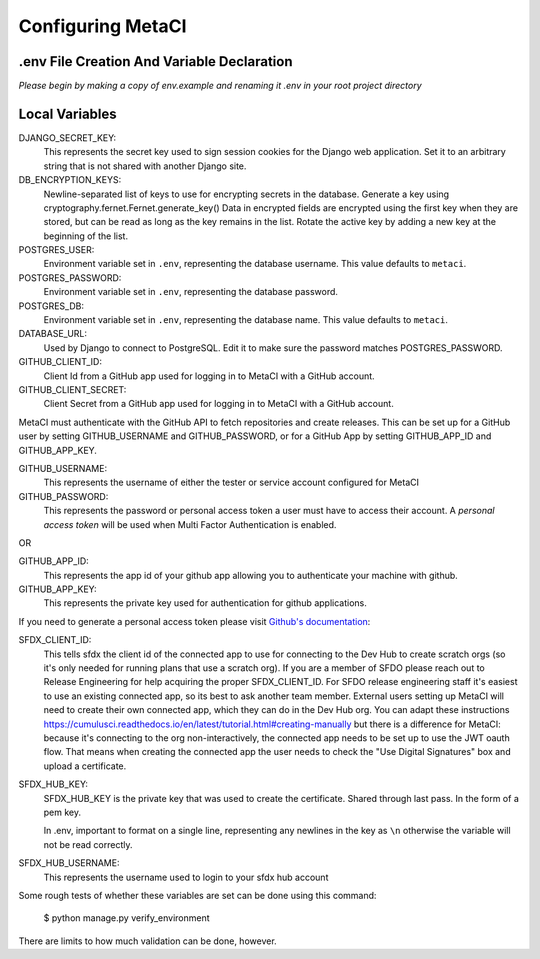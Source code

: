 ==================
Configuring MetaCI
==================


.env File Creation And Variable Declaration
-------------------------------------------

*Please begin by making a copy of env.example and renaming it .env in your root project directory*

Local Variables
---------------

DJANGO_SECRET_KEY: 
    This represents the secret key used to sign session cookies for the Django web application.
    Set it to an arbitrary string that is not shared with another Django site.

DB_ENCRYPTION_KEYS:
    Newline-separated list of keys to use for encrypting secrets in the database.
    Generate a key using cryptography.fernet.Fernet.generate_key()
    Data in encrypted fields are encrypted using the first key when they are stored,
    but can be read as long as the key remains in the list.
    Rotate the active key by adding a new key at the beginning of the list.

POSTGRES_USER:
    Environment variable set in ``.env``, representing the database username.
    This value defaults to ``metaci``.

POSTGRES_PASSWORD: 
    Environment variable set in ``.env``, representing the database password.

POSTGRES_DB:
    Environment variable set in ``.env``, representing the database name.
    This value defaults to ``metaci``.

DATABASE_URL:
    Used by Django to connect to PostgreSQL. Edit it to make sure the password matches POSTGRES_PASSWORD.

GITHUB_CLIENT_ID:
    Client Id from a GitHub app used for logging in to MetaCI with a GitHub account.

GITHUB_CLIENT_SECRET:
    Client Secret from a GitHub app used for logging in to MetaCI with a GitHub account.

MetaCI must authenticate with the GitHub API to fetch repositories and create releases. 
This can be set up for a GitHub user by setting GITHUB_USERNAME and GITHUB_PASSWORD, 
or for a GitHub App by setting GITHUB_APP_ID and GITHUB_APP_KEY.

GITHUB_USERNAME:     
    This represents the username of either the tester or service account configured for MetaCI

GITHUB_PASSWORD:      
    This represents the password or personal access token a user must have to access 
    their account. A `personal access token` will be used when Multi Factor Authentication is enabled.

OR

GITHUB_APP_ID:
    This represents the app id of your github app allowing you to authenticate your machine
    with github.

GITHUB_APP_KEY:
    This represents the private key used for authentication for github applications.

If you need to generate a personal access token please visit `Github's documentation`_:

.. _Github's documentation: https://help.github.com/en/articles/creating-a-personal-access-token-for-the-command-line

SFDX_CLIENT_ID:       
    This tells sfdx the client id of the connected app to use for connecting to 
    the Dev Hub to create scratch orgs (so it's only needed for running plans that use a scratch org).
    If you are a member of SFDO please reach out to Release Engineering for help acquiring the proper SFDX_CLIENT_ID. 
    For SFDO release engineering staff it's easiest to use an existing connected app, so its best to ask another team member. 
    External users setting up MetaCI will need to create their own connected app, 
    which they can do in the Dev Hub org. 
    You can adapt these instructions https://cumulusci.readthedocs.io/en/latest/tutorial.html#creating-manually 
    but there is a difference for MetaCI: because it's connecting to the org non-interactively, 
    the connected app needs to be set up to use the JWT oauth flow. 
    That means when creating the connected app the user needs to check the "Use Digital Signatures" 
    box and upload a certificate. 

SFDX_HUB_KEY:          
    SFDX_HUB_KEY is the private key that was used to create the certificate.
    Shared through last pass. In the form of a pem key. 
    
    In .env, important to format on a single line, representing any newlines in the key as ``\n``
    otherwise the variable will not be read correctly.

SFDX_HUB_USERNAME: 
    This represents the username used to login to your sfdx hub account

Some rough tests of whether these variables are set can be done using this
command:

    $ python manage.py verify_environment

There are limits to how much validation can be done, however.

